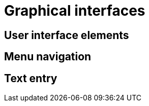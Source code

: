 [discrete]
[[graphical-interfaces]]

= Graphical interfaces

== User interface elements

== Menu navigation

== Text entry
